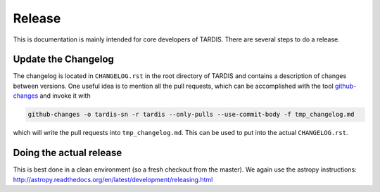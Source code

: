 Release
*******

This is documentation is mainly intended for core developers of TARDIS. There
are several steps to do a release.


Update the Changelog
====================

The changelog is located in ``CHANGELOG.rst`` in the root directory of TARDIS
and contains a description of changes between versions. One useful idea is to
mention all the pull requests, which can be accomplished with the tool
`github-changes <https://www.npmjs.com/package/github-changes>`_ and invoke it
with

.. code:: shell

  github-changes -o tardis-sn -r tardis --only-pulls --use-commit-body -f tmp_changelog.md

which will write the pull requests into ``tmp_changelog.md``. This can be used
to put into the actual ``CHANGELOG.rst``.

Doing the actual release
========================

This is best done in a clean environment (so a fresh checkout from the master).
We again use the astropy instructions:
`<http://astropy.readthedocs.org/en/latest/development/releasing.html>`_
